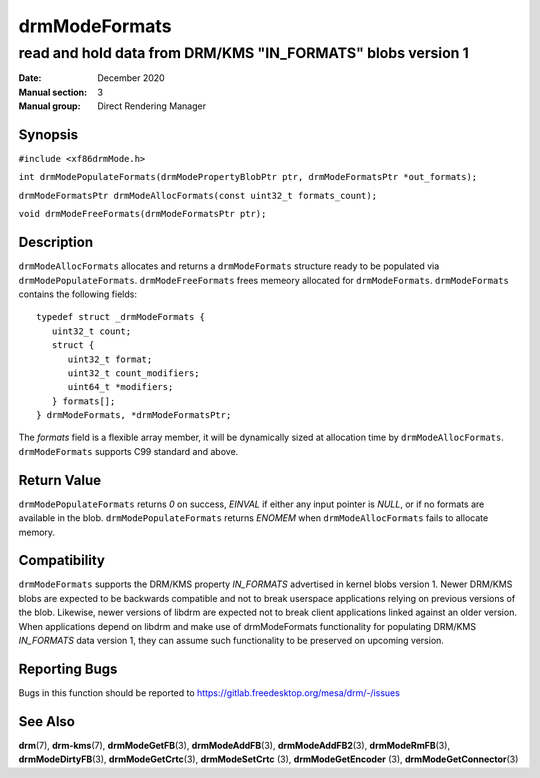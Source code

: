 ==============
drmModeFormats
==============

------------------------------------------------------------
read and hold data from DRM/KMS "IN_FORMATS" blobs version 1
------------------------------------------------------------

:Date: December 2020
:Manual section: 3
:Manual group: Direct Rendering Manager

Synopsis
========

``#include <xf86drmMode.h>``

``int drmModePopulateFormats(drmModePropertyBlobPtr ptr, drmModeFormatsPtr *out_formats);``

``drmModeFormatsPtr drmModeAllocFormats(const uint32_t formats_count);``

``void drmModeFreeFormats(drmModeFormatsPtr ptr);``

Description
===========

``drmModeAllocFormats`` allocates and returns a ``drmModeFormats`` structure
ready to be populated via ``drmModePopulateFormats``. ``drmModeFreeFormats``
frees memeory allocated for ``drmModeFormats``. ``drmModeFormats`` contains the
following fields:

::

   typedef struct _drmModeFormats {
      uint32_t count;
      struct {
         uint32_t format;
         uint32_t count_modifiers;
         uint64_t *modifiers;
      } formats[];
   } drmModeFormats, *drmModeFormatsPtr;

The *formats* field is a flexible array member, it will be dynamically sized at
allocation time by ``drmModeAllocFormats``. ``drmModeFormats`` supports C99
standard and above.

Return Value
============

``drmModePopulateFormats`` returns *0* on success, *EINVAL* if either any input
pointer is *NULL*, or if no formats are available in the blob.
``drmModePopulateFormats`` returns *ENOMEM* when ``drmModeAllocFormats``
fails to allocate memory.

Compatibility
=============

``drmModeFormats`` supports the DRM/KMS property *IN_FORMATS* advertised in
kernel blobs version 1. Newer DRM/KMS blobs are expected to be backwards
compatible and not to break userspace applications relying on previous versions
of the blob. Likewise, newer versions of libdrm are expected not to break client
applications linked against an older version. When applications depend on libdrm
and make use of drmModeFormats functionality for populating DRM/KMS *IN_FORMATS*
data version 1, they can assume such functionality to be preserved on upcoming
version.

Reporting Bugs
==============

Bugs in this function should be reported to
https://gitlab.freedesktop.org/mesa/drm/-/issues

See Also
========

**drm**\ (7), **drm-kms**\ (7), **drmModeGetFB**\ (3), **drmModeAddFB**\ (3),
**drmModeAddFB2**\ (3), **drmModeRmFB**\ (3), **drmModeDirtyFB**\ (3),
**drmModeGetCrtc**\ (3), **drmModeSetCrtc** (3), **drmModeGetEncoder** (3),
**drmModeGetConnector**\ (3)
